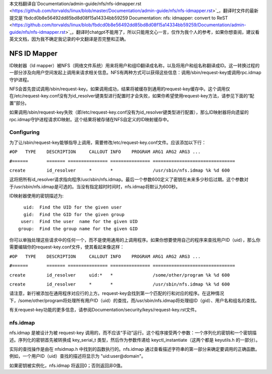 本文档翻译自`Documentation/admin-guide/nfs/nfs-idmapper.rst <https://github.com/torvalds/linux/blob/master/Documentation/admin-guide/nfs/nfs-idmapper.rst>`_，翻译时文件的最新提交是`fbdcd0b8e56492dd85bd8d08f15a14334bb59259 Documentation: nfs: idmapper: convert to ReST <https://github.com/torvalds/linux/blob/fbdcd0b8e56492dd85bd8d08f15a14334bb59259/Documentation/admin-guide/nfs/nfs-idmapper.rst>`_，翻译时chatgpt不能用了，所以只能用文心一言，仅作为我个人的参考，如果你想查阅，建议看英文文档，因为我不确定我记录的中文翻译是否完整和正确。

=============
NFS ID Mapper
=============

ID映射器（Id mapper）被NFS（网络文件系统）用来将用户和组ID翻译成名称，以及将用户和组名称翻译成ID。这一转换过程的一部分涉及向用户空间发起上调用来请求相关信息。NFS有两种方式可以获得这些信息：调用/sbin/request-key或调用rpc.idmap守护进程。

NFS会首先尝试调用/sbin/request-key。如果调用成功，结果将被缓存到通用的request-key缓存中。这个调用仅在/etc/request-key.conf没有为id_resolver键类型进行配置时才会失败，如果你希望使用request-key方法，请参见下面的“配置”部分。

如果调用/sbin/request-key失败（即/etc/request-key.conf没有为id_resolver键类型进行配置），那么ID映射器将向遗留的rpc.idmap守护进程请求ID映射。这个结果将被存储在NFS自定义的ID映射缓存中。

Configuring
===========

为了让/sbin/request-key能够指导上调用，需要修改/etc/request-key.conf文件。应该添加以下行：

``#OP	TYPE	DESCRIPTION	CALLOUT INFO	PROGRAM ARG1 ARG2 ARG3 ...``

``#======	=======	===============	===============	===============================``

``create	id_resolver	*	*		/usr/sbin/nfs.idmap %k %d 600``

这将把所有id_resolver请求指向程序/usr/sbin/nfs.idmap。最后一个参数600定义了密钥在未来多少秒后过期。这个参数对于/usr/sbin/nfs.idmap是可选的。当没有指定超时时间时，nfs.idmap将默认为600秒。

ID映射器使用的密钥描述为::

	  uid:  Find the UID for the given user
	  gid:  Find the GID for the given group
	 user:  Find the user  name for the given UID
	group:  Find the group name for the given GID

你可以单独处理这些请求中的任何一个，而不是使用通用的上调用程序。如果你想要使用自己的程序来查找用户ID（uid），那么你需要编辑你的request-key.conf文件，使其看起来像这样：

``#OP	TYPE	DESCRIPTION	CALLOUT INFO	PROGRAM ARG1 ARG2 ARG3 ...``

``#======	=======	===============	===============	===============================``

``create	id_resolver	uid:*	*		/some/other/program %k %d 600``

``create	id_resolver	*	*		/usr/sbin/nfs.idmap %k %d 600``

请注意，新行被添加在通用程序对应行的上方。request-key会找到第一个匹配的行和对应的程序。在这种情况下，/some/other/program将处理所有用户ID（uid）的查找，而/usr/sbin/nfs.idmap将处理组ID（gid）、用户名和组名的查找。

有关request-key功能的更多信息，请参阅Documentation/security/keys/request-key.rst文件。

nfs.idmap
=========

nfs.idmap 是被设计为被 request-key 调用的，而不应该“手动”运行。这个程序接受两个参数：一个序列化的密钥和一个密钥描述。序列化的密钥首先被转换成 key_serial_t 类型，然后作为参数传递给 keyctl_instantiate（这两个都是 keyutils.h 的一部分）。

实际的查找操作是由在 nfsidmap.h 中找到的函数执行的。nfs.idmap 通过查看描述字符串的第一部分来确定要调用的正确函数。例如，一个用户ID（uid）查找的描述将显示为 "uid:user@domain"。

如果密钥被实例化，nfs.idmap 将返回0；否则返回非0值。